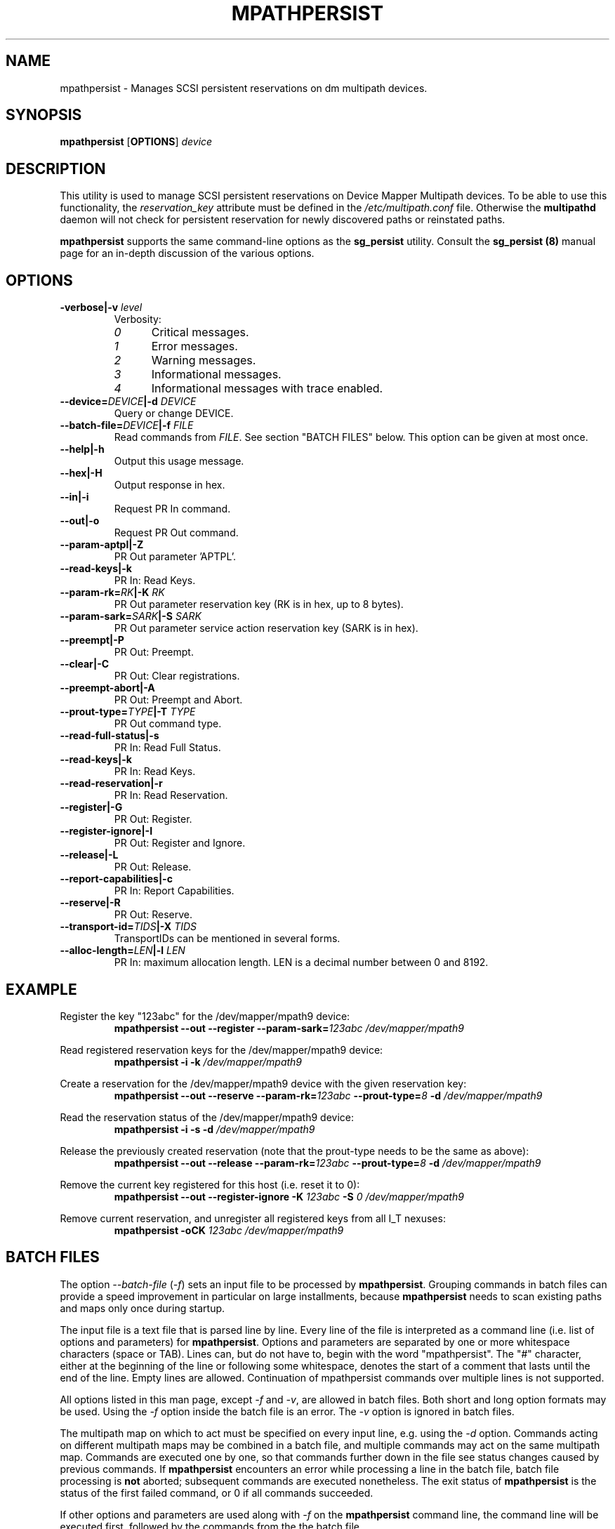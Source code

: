 .\" ----------------------------------------------------------------------------
.\" Update the date below if you make any significant change.
.\" Make sure there are no errors with:
.\" groff -z -wall -b -e -t mpathpersist/mpathpersist.8
.\"
.\" ----------------------------------------------------------------------------
.
.TH MPATHPERSIST 8 2019-05-27 "Linux"
.
.
.\" ----------------------------------------------------------------------------
.SH NAME
.\" ----------------------------------------------------------------------------
.
mpathpersist \- Manages SCSI persistent reservations on dm multipath devices.
.
.
.\" ----------------------------------------------------------------------------
.SH SYNOPSIS
.\" ----------------------------------------------------------------------------
.
.B mpathpersist
.RB [\| OPTIONS \|]
.I device
.
.
.\" ----------------------------------------------------------------------------
.SH DESCRIPTION
.\" ----------------------------------------------------------------------------
.
This utility is used to manage SCSI persistent reservations on Device Mapper
Multipath devices. To be able to use this functionality, the \fIreservation_key\fR
attribute must be defined in the \fI/etc/multipath.conf\fR file. Otherwise the
\fBmultipathd\fR daemon will not check for persistent reservation for newly
discovered paths or reinstated paths.
.
.LP
\fBmpathpersist\fR supports the same command-line options as the
\fBsg_persist\fR utility.
.
Consult the \fBsg_persist (8)\fR manual page for an in-depth discussion of the
various options.
.
.\" ----------------------------------------------------------------------------
.SH OPTIONS
.\" ----------------------------------------------------------------------------
.
.TP
.BI \-verbose|\-v " level"
Verbosity:
.RS
.TP 5
.I 0
Critical messages.
.TP
.I 1
Error messages.
.TP
.I 2
Warning messages.
.TP
.I 3
Informational messages.
.TP
.I 4
Informational messages with trace enabled.
.RE
.
.TP
.BI \--device=\fIDEVICE\fB|\-d " DEVICE"
Query or change DEVICE.
.
.TP
.BI \--batch-file=\fIDEVICE\fB|\-f " FILE"
Read commands from \fIFILE\fR. See section \(dqBATCH FILES\(dq below. This
option can be given at most once.
.
.TP
.B \--help|\-h
Output this usage message.
.
.TP
.B \--hex|\-H
Output response in hex.
.
.TP
.B \--in|\-i
Request PR In command.
.
.TP
.B \--out|\-o
Request PR Out command.
.
.TP
.B \--param-aptpl|\-Z
PR Out parameter 'APTPL'.
.
.TP
.B \--read-keys|\-k
PR In: Read Keys.
.
.TP
.BI \--param-rk=\fIRK\fB|\-K " RK"
PR Out parameter reservation key (RK is in hex, up to 8 bytes).
.
.TP
.BI \--param-sark=\fISARK\fB|\-S " SARK"
PR Out parameter service action reservation key (SARK is in hex).
.
.TP
.B \--preempt|\-P
PR Out: Preempt.
.
.TP
.B \--clear|\-C
PR Out: Clear registrations.
.
.TP
.B \--preempt-abort|\-A
PR Out: Preempt and Abort.
.
.TP
.BI \--prout-type=\fITYPE\fB|\-T " TYPE"
PR Out command type.
.
.TP
.B \--read-full-status|\-s
PR In: Read Full Status.
.
.TP
.B \--read-keys|\-k
PR In: Read Keys.
.
.TP
.B \--read-reservation|\-r
PR In: Read Reservation.
.
.TP
.B \--register|\-G
PR Out: Register.
.
.TP
.B \--register-ignore|\-I
PR Out: Register and Ignore.
.
.TP
.B \--release|\-L
PR Out: Release.
.
.TP
.B \--report-capabilities|\-c
PR In: Report Capabilities.
.
.TP
.B \--reserve|\-R
PR Out: Reserve.
.
.TP
.BI \--transport-id=\fITIDS\fB|\-X " TIDS"
TransportIDs can be mentioned in several forms.
.
.TP
.BI \--alloc-length=\fILEN\fB|\-l " LEN"
PR In: maximum allocation length. LEN is a decimal number between 0 and 8192.
.
.
.\" ----------------------------------------------------------------------------
.SH EXAMPLE
.\" ----------------------------------------------------------------------------
.
.PP
Register the key \(dq123abc\(dq for the /dev/mapper/mpath9 device:
.RS
\fBmpathpersist --out --register --param-sark=\fI123abc /dev/mapper/mpath9\fR
.RE
.PP
Read registered reservation keys for the /dev/mapper/mpath9 device:
.RS
\fBmpathpersist -i -k \fI/dev/mapper/mpath9\fR
.RE
.PP
Create a reservation for the /dev/mapper/mpath9 device with the given
reservation key:
.RS
\fBmpathpersist --out --reserve --param-rk=\fI123abc \fB--prout-type=\fI8 \fB-d \fI/dev/mapper/mpath9\fR
.RE
.PP
Read the reservation status of the /dev/mapper/mpath9 device:
.RS
\fBmpathpersist -i -s -d \fI/dev/mapper/mpath9\fR
.RE
.PP
Release the previously created reservation (note that the prout-type needs to
be the same as above):
.RS
\fBmpathpersist --out --release --param-rk=\fI123abc \fB--prout-type=\fI8 \fB-d \fI/dev/mapper/mpath9\fR
.RE
.PP
Remove the current key registered for this host (i.e. reset it to 0):
.RS
\fBmpathpersist --out --register-ignore -K \fI123abc\fB -S \fI0\fB \fI/dev/mapper/mpath9\fR
.RE
.PP
Remove current reservation, and unregister all registered keys from all I_T nexuses:
.RS
\fBmpathpersist -oCK \fI123abc \fI/dev/mapper/mpath9\fR
.RE
.
.
.\" ----------------------------------------------------------------------------
.SH BATCH FILES
.\" ----------------------------------------------------------------------------
.
.PP
The option \fI--batch-file\fR (\fI-f\fR) sets an input file to be processed
by \fBmpathpersist\fR. Grouping commands in batch files can provide a speed
improvement in particular on large installments, because \fBmpathpersist\fR
needs to scan existing paths and maps only once during startup.
.
.PP
The input file is a text file that is parsed
line by line. Every line of the file is interpreted as a command line
(i.e. list of options and parameters) for \fBmpathpersist\fR. Options
and parameters are separated by one or more whitespace characters (space or TAB).
Lines can, but do not have to, begin with the word \(dqmpathpersist\(dq.
The \(dq#\(dq character, either at the beginning of the line or following
some whitespace, denotes the start of a comment that lasts until the end of the
line. Empty lines are allowed. Continuation of mpathpersist commands over
multiple lines is not supported.
.
.PP
All options listed in this man page, except \fI-f\fR and
\fI-v\fR, are allowed in batch files. Both short and long option formats may be used.
Using the  \fI-f\fR option inside the batch file is an error. The \fI-v\fR
option is ignored in batch files.
.
.PP
The multipath map on which to act must be specified on every input line, e.g. using the \fI-d\fR option.
Commands acting on different multipath maps may be combined in a
batch file, and multiple commands may act on the same multipath
map. Commands are executed one by one, so
that commands further down in the file see status changes caused by previous
commands.
If \fBmpathpersist\fR encounters an error while processing a line in the
batch file, batch file processing is \fBnot\fR aborted; subsequent commands
are executed nonetheless. The exit status of \fBmpathpersist\fR is the status
of the first failed command, or 0 if all commands succeeded.
.
.PP
If other options and parameters are used along with
\fI-f\fR on the \fBmpathpersist\fR command line, the command line will be executed first, followed
by the commands from the the batch file.
.
.PP
Below is an example of a valid batch input file.
.
.PP
.RS
.EX
# This is an mpathpersist input file.
# Short and long forms of the same command
-i -k /dev/dm-1 # short form, this comment is ignored
mpathpersist --in --read-keys --device=/dev/dm-1

# Mixing of long and short options, variable white space
  --out  --register    -S  abcde     /dev/dm-1

# Mixing of commands for different maps
-ir /dev/dm-0
-ir /dev/dm-1

mpathpersist --out --param-rk abcde --reserve --prout-type 5 /dev/dm-1
# This should now show a reservation
-ir /dev/dm-1
-oCK abcde /dev/dm-1
--in --read-reservation /dev/dm-1
.EE
.RE
.
.
.\" ----------------------------------------------------------------------------
.SH "SEE ALSO"
.\" ----------------------------------------------------------------------------
.
.BR multipath (8),
.BR multipathd (8),
.BR sg_persist (8).
.
.
.\" ----------------------------------------------------------------------------
.SH AUTHORS
.\" ----------------------------------------------------------------------------
.
\fImultipath-tools\fR was developed by Christophe Varoqui <christophe.varoqui@opensvc.com>
and others.
.\" EOF
